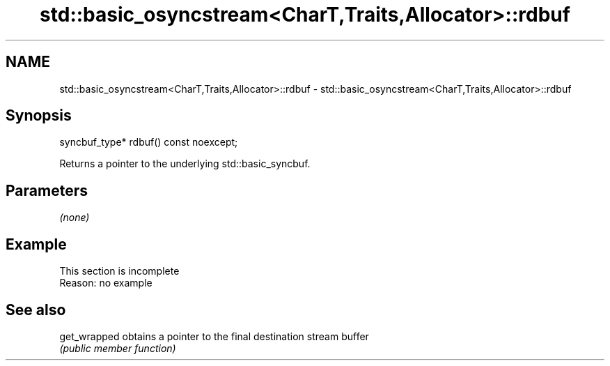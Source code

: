 .TH std::basic_osyncstream<CharT,Traits,Allocator>::rdbuf 3 "2019.08.27" "http://cppreference.com" "C++ Standard Libary"
.SH NAME
std::basic_osyncstream<CharT,Traits,Allocator>::rdbuf \- std::basic_osyncstream<CharT,Traits,Allocator>::rdbuf

.SH Synopsis
   syncbuf_type* rdbuf() const noexcept;

   Returns a pointer to the underlying std::basic_syncbuf.

.SH Parameters

   \fI(none)\fP

.SH Example

    This section is incomplete
    Reason: no example

.SH See also

   get_wrapped obtains a pointer to the final destination stream buffer
               \fI(public member function)\fP
